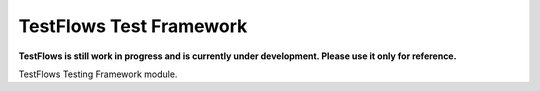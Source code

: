 TestFlows Test Framework
************************

**TestFlows is still work in progress and is currently under development.
Please use it only for reference.**

TestFlows Testing Framework module.
